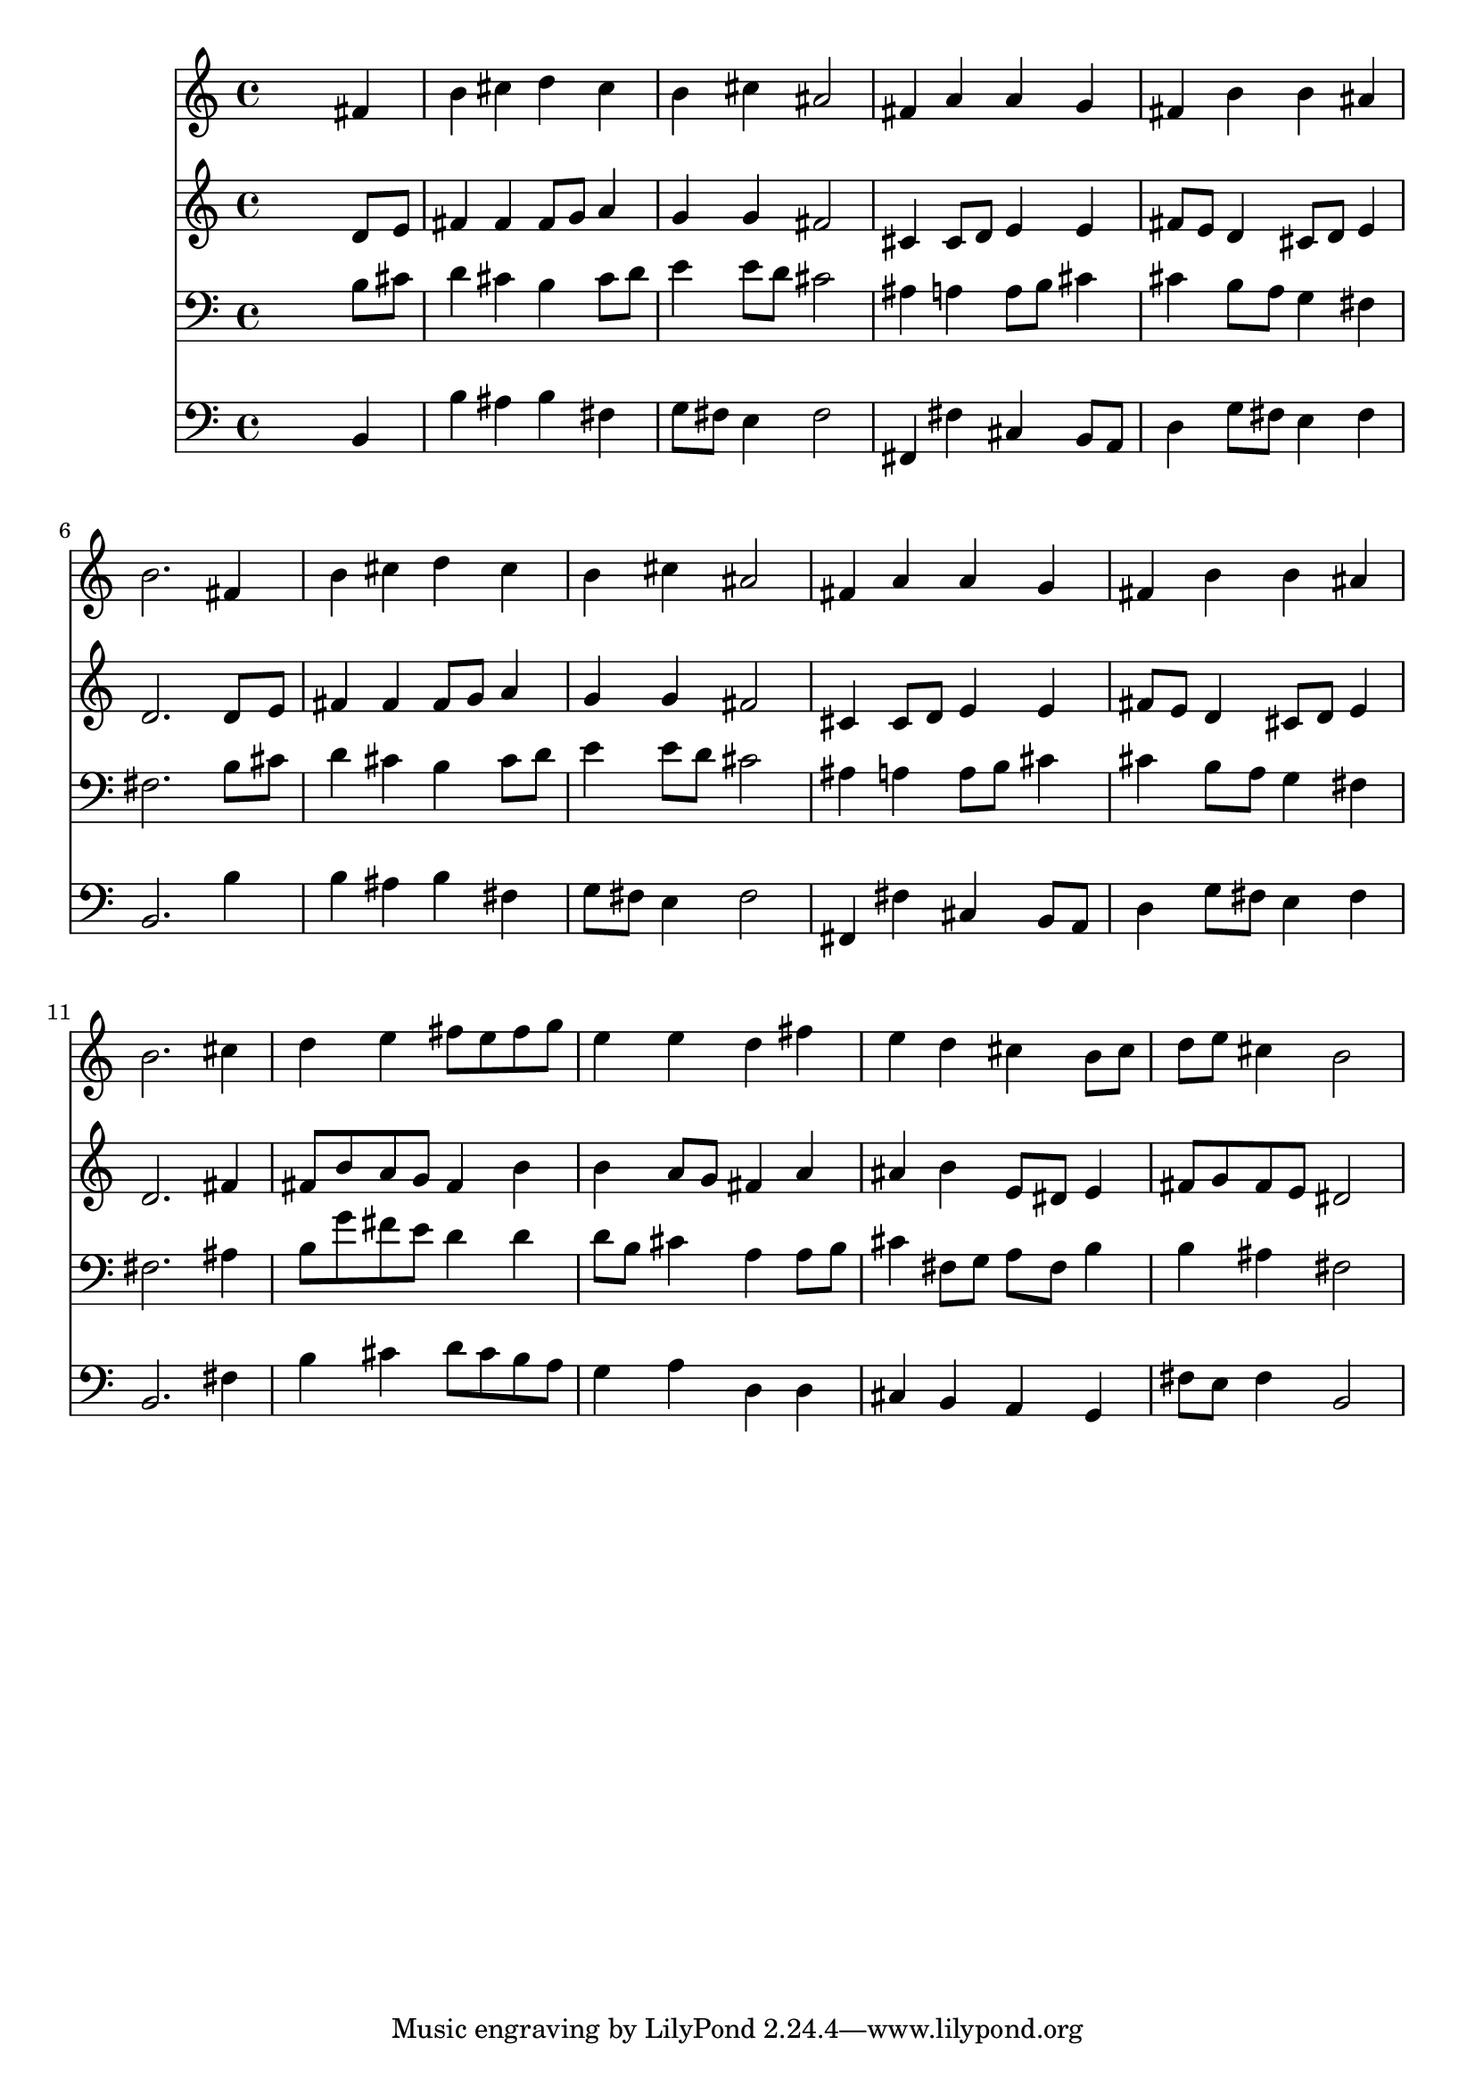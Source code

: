 % Lily was here -- automatically converted by /usr/local/lilypond/usr/bin/midi2ly from 008807b_.mid
\version "2.10.0"


trackAchannelA =  {
  
  \time 4/4 
  

  \key b \minor
  
  \tempo 4 = 100 
  
}

trackA = <<
  \context Voice = channelA \trackAchannelA
>>


trackBchannelA = \relative c {
  
  % [SEQUENCE_TRACK_NAME] Instrument 1
  s2. fis'4 |
  % 2
  b cis d cis |
  % 3
  b cis ais2 |
  % 4
  fis4 a a g |
  % 5
  fis b b ais |
  % 6
  b2. fis4 |
  % 7
  b cis d cis |
  % 8
  b cis ais2 |
  % 9
  fis4 a a g |
  % 10
  fis b b ais |
  % 11
  b2. cis4 |
  % 12
  d e fis8 e fis g |
  % 13
  e4 e d fis |
  % 14
  e d cis b8 cis |
  % 15
  d e cis4 b2 |
  % 16
  
}

trackB = <<
  \context Voice = channelA \trackBchannelA
>>


trackCchannelA =  {
  
  % [SEQUENCE_TRACK_NAME] Instrument 2
  
}

trackCchannelB = \relative c {
  s2. d'8 e |
  % 2
  fis4 fis fis8 g a4 |
  % 3
  g g fis2 |
  % 4
  cis4 cis8 d e4 e |
  % 5
  fis8 e d4 cis8 d e4 |
  % 6
  d2. d8 e |
  % 7
  fis4 fis fis8 g a4 |
  % 8
  g g fis2 |
  % 9
  cis4 cis8 d e4 e |
  % 10
  fis8 e d4 cis8 d e4 |
  % 11
  d2. fis4 |
  % 12
  fis8 b a g fis4 b |
  % 13
  b a8 g fis4 a |
  % 14
  ais b e,8 dis e4 |
  % 15
  fis8 g fis e dis2 |
  % 16
  
}

trackC = <<
  \context Voice = channelA \trackCchannelA
  \context Voice = channelB \trackCchannelB
>>


trackDchannelA =  {
  
  % [SEQUENCE_TRACK_NAME] Instrument 3
  
}

trackDchannelB = \relative c {
  s2. b'8 cis |
  % 2
  d4 cis b cis8 d |
  % 3
  e4 e8 d cis2 |
  % 4
  ais4 a a8 b cis4 |
  % 5
  cis b8 a g4 fis |
  % 6
  fis2. b8 cis |
  % 7
  d4 cis b cis8 d |
  % 8
  e4 e8 d cis2 |
  % 9
  ais4 a a8 b cis4 |
  % 10
  cis b8 a g4 fis |
  % 11
  fis2. ais4 |
  % 12
  b8 g' fis e d4 d |
  % 13
  d8 b cis4 a a8 b |
  % 14
  cis4 fis,8 g a fis b4 |
  % 15
  b ais fis2 |
  % 16
  
}

trackD = <<

  \clef bass
  
  \context Voice = channelA \trackDchannelA
  \context Voice = channelB \trackDchannelB
>>


trackEchannelA =  {
  
  % [SEQUENCE_TRACK_NAME] Instrument 4
  
}

trackEchannelB = \relative c {
  s2. b4 |
  % 2
  b' ais b fis |
  % 3
  g8 fis e4 fis2 |
  % 4
  fis,4 fis' cis b8 a |
  % 5
  d4 g8 fis e4 fis |
  % 6
  b,2. b'4 |
  % 7
  b ais b fis |
  % 8
  g8 fis e4 fis2 |
  % 9
  fis,4 fis' cis b8 a |
  % 10
  d4 g8 fis e4 fis |
  % 11
  b,2. fis'4 |
  % 12
  b cis d8 cis b a |
  % 13
  g4 a d, d |
  % 14
  cis b a g |
  % 15
  fis'8 e fis4 b,2 |
  % 16
  
}

trackE = <<

  \clef bass
  
  \context Voice = channelA \trackEchannelA
  \context Voice = channelB \trackEchannelB
>>


\score {
  <<
    \context Staff=trackB \trackB
    \context Staff=trackC \trackC
    \context Staff=trackD \trackD
    \context Staff=trackE \trackE
  >>
}
